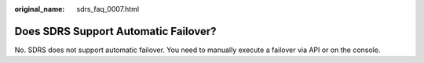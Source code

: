 :original_name: sdrs_faq_0007.html

.. _sdrs_faq_0007:

Does SDRS Support Automatic Failover?
=====================================

No. SDRS does not support automatic failover. You need to manually execute a failover via API or on the console.
